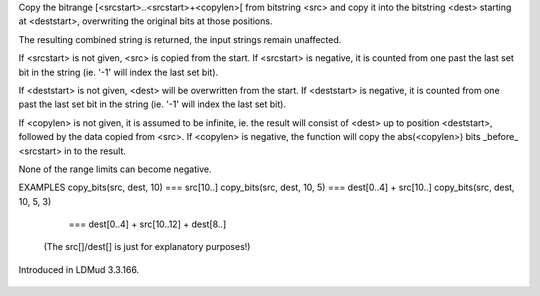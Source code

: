 .. efun:: string copy_bits(string src, string dest[, int srcstart [, int deststart [, int copylen ]]])

Copy the bitrange [<srcstart>..<srcstart>+<copylen>[ from
bitstring <src> and copy it into the bitstring <dest> starting
at <deststart>, overwriting the original bits at those positions.

The resulting combined string is returned, the input strings remain
unaffected.

If <srcstart> is not given, <src> is copied from the start.
If <srcstart> is negative, it is counted from one past the last set
bit in the string (ie. '-1' will index the last set bit).

If <deststart> is not given, <dest> will be overwritten from the start.
If <deststart> is negative, it is counted from one past the last set
bit in the string (ie. '-1' will index the last set bit).

If <copylen> is not given, it is assumed to be infinite, ie. the result
will consist of <dest> up to position <deststart>, followed by
the data copied from <src>.
If <copylen> is negative, the function will copy the abs(<copylen>)
bits _before_ <srcstart> in to the result.

None of the range limits can become negative.

EXAMPLES
copy_bits(src, dest, 10)    === src[10..]
copy_bits(src, dest, 10, 5) === dest[0..4] + src[10..]
copy_bits(src, dest, 10, 5, 3)
                            === dest[0..4] + src[10..12] + dest[8..]

  (The src[]/dest[] is just for explanatory purposes!)

.. history
Introduced in LDMud 3.3.166.

  .. seealso:: :efun:`clear_bit`, :efun:`set_bit`, :efun:`test_bit`, :efun:`next_bit`, :efun:`last_bit`, :efun:`count_bits`, :efun:`or_bits`, :efun:`xor_bits`, :efun:`invert_bits`, :efun:`and_bits`
